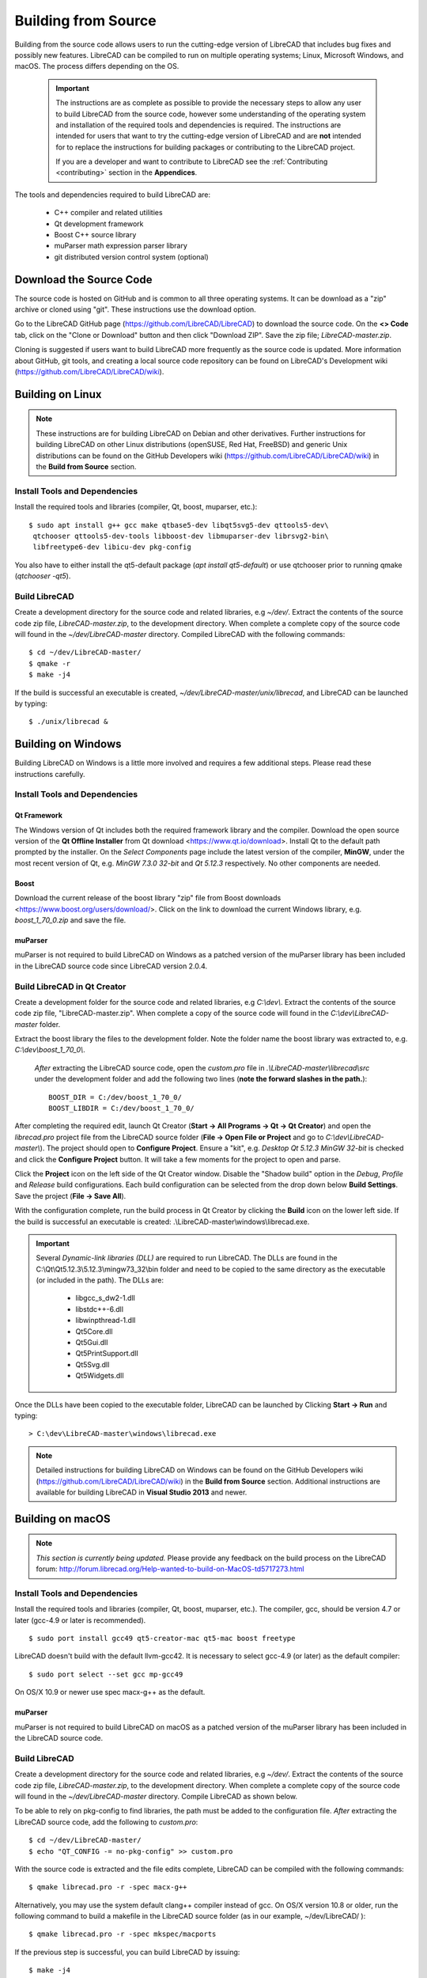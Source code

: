 .. User Manual, LibreCAD v2.2.x


.. _build: 

Building from Source
====================

Building from the source code allows users to run the cutting-edge version of LibreCAD that includes bug fixes and possibly new features.  LibreCAD can be compiled to run on multiple operating systems; Linux, Microsoft Windows, and macOS.  The process differs depending on the OS.

 .. important::
    The instructions are as complete as possible to provide the necessary steps to allow any user to build LibreCAD from the source code, however some understanding of the operating system and installation of the required tools and dependencies is required.  The instructions are intended for users that want to try the cutting-edge version of LibreCAD and are **not** intended for to replace the instructions for building packages or contributing to the LibreCAD project.

    If you are a developer and want to contribute to LibreCAD see the :ref:`Contributing <contributing>` section in the **Appendices**.

The tools and dependencies required to build LibreCAD are:

    - C++ compiler and related utilities
    - Qt development framework
    - Boost C++ source library
    - muParser math expression parser library
    - git distributed version control system (optional)


Download the Source Code
------------------------

The source code is hosted on GitHub and is common to all three operating systems.  It can be download as a "zip" archive or cloned using "git".  These instructions use the download option.

Go to the LibreCAD GitHub page (https://github.com/LibreCAD/LibreCAD) to download the source code.  On the **<> Code** tab, click on the "Clone or Download" button and then click "Download ZIP".  Save the zip file; `LibreCAD-master.zip`.

Cloning is suggested if users want to build LibreCAD more frequently as the source code is updated.  More information about GitHub, git tools, and creating a local source code repository can be found on LibreCAD's Development wiki (https://github.com/LibreCAD/LibreCAD/wiki).


.. _buildLinux:

Building on Linux
-----------------

.. note::

    These instructions are for building LibreCAD on Debian and other derivatives.  Further instructions for building LibreCAD on other Linux distributions (openSUSE, Red Hat, FreeBSD) and generic Unix distributions can be found on the GitHub Developers wiki (https://github.com/LibreCAD/LibreCAD/wiki) in the **Build from Source** section. 


Install Tools and Dependencies
~~~~~~~~~~~~~~~~~~~~~~~~~~~~~~

Install the required tools and libraries (compiler, Qt, boost, muparser, etc.):

::

   $ sudo apt install g++ gcc make qtbase5-dev libqt5svg5-dev qttools5-dev\
    qtchooser qttools5-dev-tools libboost-dev libmuparser-dev librsvg2-bin\
    libfreetype6-dev libicu-dev pkg-config

You also have to either install the qt5-default package (`apt install qt5-default`) or use qtchooser prior to running qmake (`qtchooser -qt5`). 


Build LibreCAD
~~~~~~~~~~~~~~

Create a development directory for the source code and related libraries, e.g `~/dev/`.  Extract the contents of the source code zip file, `LibreCAD-master.zip`, to the development directory.  When complete a complete copy of the source code will found in the `~/dev/LibreCAD-master` directory.  Compiled LibreCAD with the following commands:

::

   $ cd ~/dev/LibreCAD-master/
   $ qmake -r
   $ make -j4

If the build is successful an executable is created, `~/dev/LibreCAD-master/unix/librecad`, and LibreCAD can be launched by typing:

::

   $ ./unix/librecad &


.. _buildWin:

Building on Windows
-------------------

Building LibreCAD on Windows is a little more involved and requires a few additional steps.  Please read these instructions carefully.


Install Tools and Dependencies
~~~~~~~~~~~~~~~~~~~~~~~~~~~~~~

Qt Framework
`````````````

The Windows version of Qt includes both the required framework library and the compiler.  Download the open source version of the **Qt Offline Installer** from Qt download <https://www.qt.io/download>.  Install Qt to the default path prompted by the installer.  On the *Select Components* page include the latest version of the compiler, **MinGW**, under the most recent version of Qt, e.g. `MinGW 7.3.0 32-bit` and `Qt 5.12.3` respectively.  No other components are needed.


Boost
`````

Download the current release of the boost library "zip" file from Boost downloads <https://www.boost.org/users/download/>.  Click on the link to download the current Windows library, e.g. `boost_1_70_0.zip` and save the file. 


muParser
````````

muParser is not required to build LibreCAD on Windows as a patched version of the muParser library has been included in the LibreCAD source code since LibreCAD version 2.0.4.


Build LibreCAD in Qt Creator
~~~~~~~~~~~~~~~~~~~~~~~~~~~~

Create a development folder for the source code and related libraries, e.g `C:\\dev\\`.  Extract the contents of the source code zip file, "LibreCAD-master.zip".  When complete a copy of the source code will found in the `C:\\dev\\LibreCAD-master` folder.

Extract the boost library the files to the development folder.  Note the folder name the boost library was extracted to, e.g. `C:\\dev\\boost_1_70_0\\`.

	*After* extracting the LibreCAD source code, open the `custom.pro` file in `.\\LibreCAD-master\\librecad\\src` under the development folder and add the following two lines (**note the forward slashes in the path.**):

	::

	   BOOST_DIR = C:/dev/boost_1_70_0/
	   BOOST_LIBDIR = C:/dev/boost_1_70_0/


After completing the required edit, launch Qt Creator (**Start -> All Programs -> Qt -> Qt Creator**) and open the `librecad.pro` project file from the LibreCAD source folder (**File -> Open File or Project** and go to `C:\\dev\\LibreCAD-master\\`).  The project should open to **Configure Project**.  Ensure a "kit", e.g. `Desktop Qt 5.12.3 MinGW 32-bit` is checked and click the **Configure Project** button.  It will take a few moments for the project to open and parse.

Click the **Project** icon on the left side of the Qt Creator window.  Disable the "Shadow build" option in the *Debug*, *Profile* and *Release*  build configurations.  Each build configuration can be selected from the drop down below **Build Settings**. Save the project (**File -> Save All**).

With the configuration complete, run the build process in Qt Creator by clicking the **Build** icon on the lower left side.  If the build is successful an executable is created: .\\LibreCAD-master\\windows\\librecad.exe.


.. important::

	Several *Dynamic-link libraries (DLL)* are required to run LibreCAD.  The DLLs are found in the C:\\Qt\\Qt5.12.3\\5.12.3\\mingw73_32\\bin folder and need to be copied to the same directory as the executable (or included in the path). The DLLs are:

	   - libgcc_s_dw2-1.dll
	   - libstdc++-6.dll
	   - libwinpthread-1.dll
	   - Qt5Core.dll
	   - Qt5Gui.dll
	   - Qt5PrintSupport.dll
	   - Qt5Svg.dll
	   - Qt5Widgets.dll

Once the DLLs have been copied to the executable folder, LibreCAD can be launched by Clicking **Start -> Run** and typing:

::

   > C:\dev\LibreCAD-master\windows\librecad.exe

.. note::

	Detailed instructions for building LibreCAD on Windows can be found on the GitHub Developers wiki (https://github.com/LibreCAD/LibreCAD/wiki) in the **Build from Source** section.  Additional instructions are available for building LibreCAD in **Visual Studio 2013** and newer.


.. _buildMac:

Building on macOS
-----------------

.. note::

    *This section is currently being updated.*  Please provide any feedback on the build process on the LibreCAD forum: http://forum.librecad.org/Help-wanted-to-build-on-MacOS-td5717273.html 


Install Tools and Dependencies
~~~~~~~~~~~~~~~~~~~~~~~~~~~~~~

Install the required tools and libraries (compiler, Qt, boost, muparser, etc.).  The compiler, gcc, should be version 4.7 or later (gcc-4.9 or later is recommended).

::

   $ sudo port install gcc49 qt5-creator-mac qt5-mac boost freetype


LibreCAD doesn't build with the default llvm-gcc42.  It is necessary to select gcc-4.9 (or later) as the default compiler:

::

   $ sudo port select --set gcc mp-gcc49

On OS/X 10.9 or newer use spec macx-g++ as the default.


muParser
````````

muParser is not required to build LibreCAD on macOS as a patched version of the muParser library has been included in the LibreCAD source code.


Build LibreCAD
~~~~~~~~~~~~~~

Create a development directory for the source code and related libraries, e.g `~/dev/`.  Extract the contents of the source code zip file, `LibreCAD-master.zip`, to the development directory.  When complete a complete copy of the source code will found in the `~/dev/LibreCAD-master` directory.  Compile LibreCAD as shown below.

To be able to rely on pkg-config to find libraries, the path must be added to the configuration file.  *After* extracting the LibreCAD source code, add the following to `custom.pro`:

::

   $ cd ~/dev/LibreCAD-master/
   $ echo "QT_CONFIG -= no-pkg-config" >> custom.pro

With the source code is extracted and the file edits complete, LibreCAD can be compiled with the following commands:

::

   $ qmake librecad.pro -r -spec macx-g++

Alternatively, you may use the system default clang++ compiler instead of gcc.  On OS/X version 10.8 or older, run the following command to build a makefile in the LibreCAD source folder (as in our example, ~/dev/LibreCAD/ ):

::

   $ qmake librecad.pro -r -spec mkspec/macports

If the previous step is successful, you can build LibreCAD by issuing:

::

   $ make -j4

If the build is successful the generated executable of LibreCAD can be found as:

::

   LibreCAD.app/Contents/MacOS/LibreCAD

